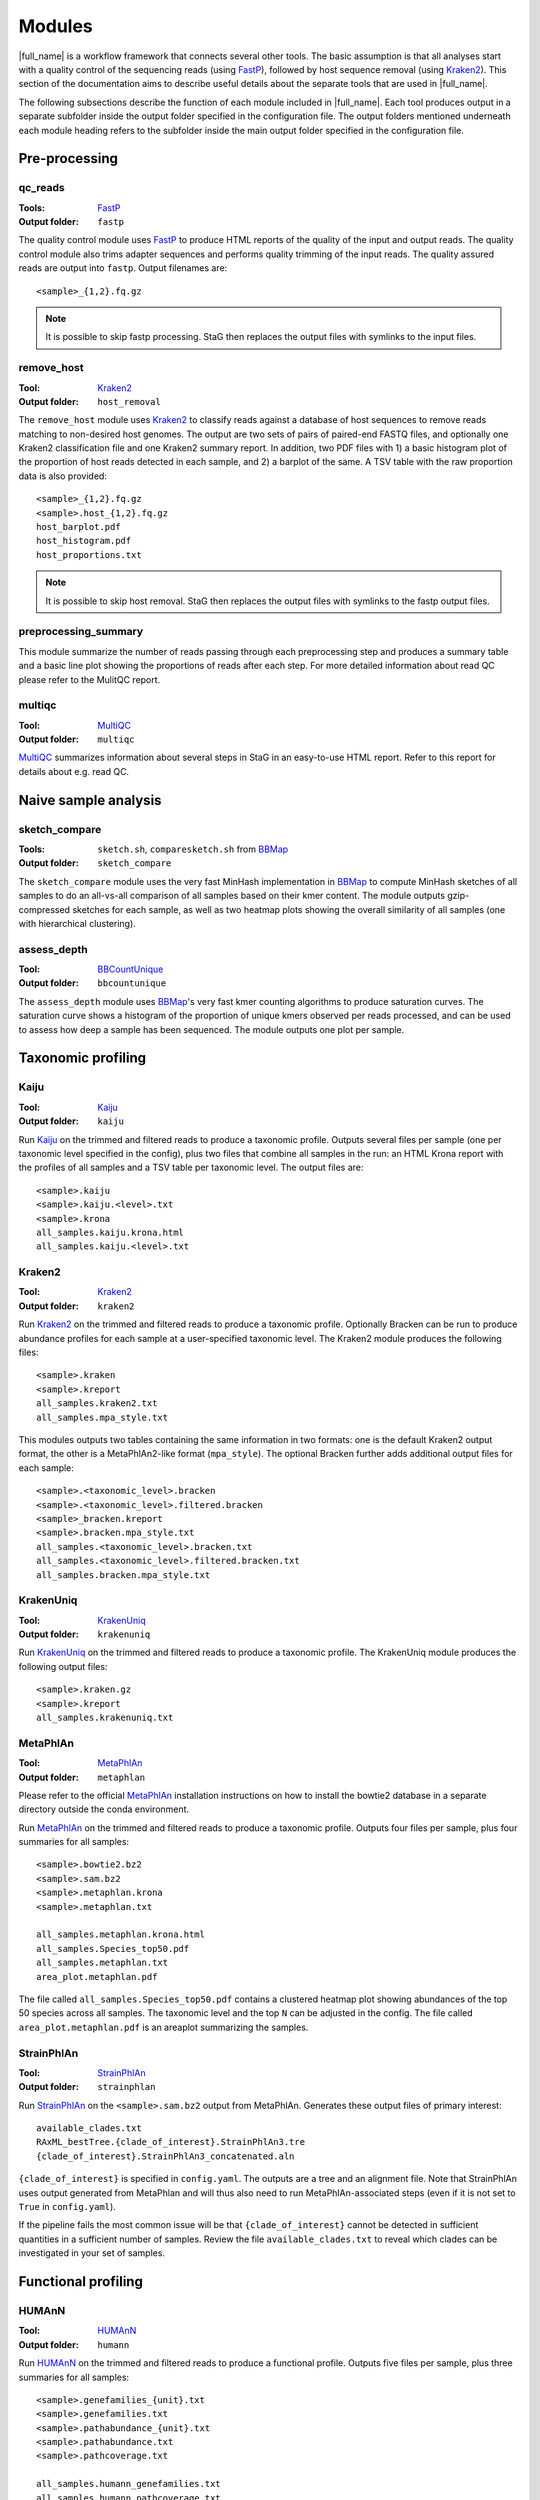 .. _BBCountUnique: https://jgi.doe.gov/data-and-tools/bbtools/bb-tools-user-guide/calcuniqueness-guide/
.. _FastP:  https://github.com/OpenGene/fastp
.. _BBMap: https://sourceforge.net/projects/bbmap/
.. _FastQC: https://www.bioinformatics.babraham.ac.uk/projects/fastqc/
.. _Kaiju: http://kaiju.binf.ku.dk/
.. _Kraken2: https://ccb.jhu.edu/software/kraken2/
.. _KrakenUniq: https://github.com/fbreitwieser/krakenuniq
.. _Bracken: https://ccb.jhu.edu/software/bracken/
.. _groot: https://groot-documentation.readthedocs.io
.. _MetaPhlAn: https://github.com/biobakery/MetaPhlAn/wiki/MetaPhlAn-4
.. _StrainpPlAn: https://github.com/biobakery/MetaPhlAn/wiki/StrainPhlAn-4
.. _featureCounts: https://subread.sourceforge.net/featureCounts.html
.. _HUMAnN: https://github.com/biobakery/biobakery/wiki/humann3
.. _GTF format: https://genome.ucsc.edu/FAQ/FAQformat.html#format4
.. _SAF format: https://subread.sourceforge.net/featureCounts.html
.. _MEGAHIT: https://github.com/voutcn/megahit
.. _MultiQC: https://multiqc.info/
.. _amrplusplus: https://megares.meglab.org/amrplusplus/latest/html/what_AMR++_produces.html
.. _megares: https://megares.meglab.org/

Modules
=======
|full_name| is a workflow framework that connects several other tools. The
basic assumption is that all analyses start with a quality control of the
sequencing reads (using `FastP`_), followed by host sequence removal (using
`Kraken2`_). This section of the documentation aims to describe useful details
about the separate tools that are used in |full_name|.

The following subsections describe the function of each module included in
|full_name|.  Each tool produces output in a separate subfolder inside the
output folder specified in the configuration file.  The output folders
mentioned underneath each module heading refers to the subfolder inside the
main output folder specified in the configuration file.

Pre-processing
**************

qc_reads
--------------
:Tools: `FastP`_
:Output folder: ``fastp``

The quality control module uses `FastP`_ to produce HTML reports of the quality
of the input and output reads. The quality control module also trims adapter
sequences and performs quality trimming of the input reads. The quality assured
reads are output into ``fastp``. Output filenames are::

    <sample>_{1,2}.fq.gz

.. note:: 

    It is possible to skip fastp processing. StaG then replaces the
    output files with symlinks to the input files.

remove_host
--------------
:Tool: `Kraken2`_
:Output folder: ``host_removal``

The ``remove_host`` module uses `Kraken2`_ to classify reads against a database
of host sequences to remove reads matching to non-desired host genomes. The
output are two sets of pairs of paired-end FASTQ files, and optionally one
Kraken2 classification file and one Kraken2 summary report.  In addition, two
PDF files with 1) a basic histogram plot of the proportion of host reads
detected in each sample, and 2) a barplot of the same. A TSV table with the raw
proportion data is also provided::

    <sample>_{1,2}.fq.gz
    <sample>.host_{1,2}.fq.gz
    host_barplot.pdf
    host_histogram.pdf
    host_proportions.txt

.. note::

    It is possible to skip host removal. StaG then replaces the output files
    with symlinks to the fastp output files.


preprocessing_summary
---------------------
This module summarize the number of reads passing through each preprocessing
step and produces a summary table and a basic line plot showing the proportions
of reads after each step. For more detailed information about read QC please
refer to the MulitQC report.


multiqc
-------
:Tool: `MultiQC`_
:Output folder: ``multiqc``

`MultiQC`_ summarizes information about several steps in StaG in an easy-to-use
HTML report. Refer to this report for details about e.g. read QC.


Naive sample analysis
***********************

sketch_compare
--------------
:Tools: ``sketch.sh``, ``comparesketch.sh`` from `BBMap`_
:Output folder: ``sketch_compare``

The ``sketch_compare`` module uses the very fast MinHash implementation in
`BBMap`_ to compute MinHash sketches of all samples to do an all-vs-all
comparison of all samples based on their kmer content. The module outputs
gzip-compressed sketches for each sample, as well as two heatmap plots showing
the overall similarity of all samples (one with hierarchical clustering).


assess_depth
--------------
:Tool: `BBCountUnique`_
:Output folder: ``bbcountunique``

The ``assess_depth`` module uses `BBMap`_'s very fast kmer counting algorithms
to produce saturation curves. The saturation curve shows a histogram of the
proportion of unique kmers observed per reads processed, and can be used to
assess how deep a sample has been sequenced. The module outputs one plot per
sample.



Taxonomic profiling
*******************

Kaiju
-----
:Tool: `Kaiju`_
:Output folder: ``kaiju``

Run `Kaiju`_ on the trimmed and filtered reads to produce a taxonomic profile.
Outputs several files per sample (one per taxonomic level specified in the
config), plus two files that combine all samples in the run: an HTML Krona
report with the profiles of all samples and a TSV table per taxonomic level.
The output files are::

    <sample>.kaiju
    <sample>.kaiju.<level>.txt
    <sample>.krona
    all_samples.kaiju.krona.html
    all_samples.kaiju.<level>.txt

Kraken2
-------
:Tool: `Kraken2`_
:Output folder: ``kraken2``

Run `Kraken2`_ on the trimmed and filtered reads to produce a taxonomic profile. 
Optionally Bracken can be run to produce abundance profiles for each sample at a
user-specified taxonomic level. The Kraken2 module produces the following files::

    <sample>.kraken
    <sample>.kreport
    all_samples.kraken2.txt
    all_samples.mpa_style.txt

This modules outputs two tables containing the same information in two formats:
one is the default Kraken2 output format, the other is a MetaPhlAn2-like format
(``mpa_style``). The optional Bracken further adds additional output files for
each sample::

    <sample>.<taxonomic_level>.bracken
    <sample>.<taxonomic_level>.filtered.bracken
    <sample>_bracken.kreport
    <sample>.bracken.mpa_style.txt
    all_samples.<taxonomic_level>.bracken.txt
    all_samples.<taxonomic_level>.filtered.bracken.txt
    all_samples.bracken.mpa_style.txt
    
KrakenUniq
----------
:Tool: `KrakenUniq`_
:Output folder: ``krakenuniq``

Run `KrakenUniq`_ on the trimmed and filtered reads to produce a taxonomic profile.
The KrakenUniq module produces the following output files::

   <sample>.kraken.gz
   <sample>.kreport
   all_samples.krakenuniq.txt

MetaPhlAn
----------
:Tool: `MetaPhlAn`_
:Output folder: ``metaphlan``

Please refer to the official `MetaPhlAn`_ installation instructions on how to
install the bowtie2 database in a separate directory outside the conda
environment.

Run `MetaPhlAn`_ on the trimmed and filtered reads to produce a taxonomic profile.
Outputs four files per sample, plus four summaries for all samples::

    <sample>.bowtie2.bz2
    <sample>.sam.bz2
    <sample>.metaphlan.krona
    <sample>.metaphlan.txt
    
    all_samples.metaphlan.krona.html
    all_samples.Species_top50.pdf
    all_samples.metaphlan.txt
    area_plot.metaphlan.pdf

The file called ``all_samples.Species_top50.pdf`` contains a clustered heatmap
plot showing abundances of the top 50 species across all samples. The taxonomic
level and the top ``N`` can be adjusted in the config. The file called
``area_plot.metaphlan.pdf`` is an areaplot summarizing the samples.

StrainPhlAn
------------
:Tool: `StrainPhlAn`_
:Output folder: ``strainphlan``

Run `StrainPhlAn`_ on the ``<sample>.sam.bz2`` output from MetaPhlAn. Generates
these output files of primary interest::

    available_clades.txt
    RAxML_bestTree.{clade_of_interest}.StrainPhlAn3.tre
    {clade_of_interest}.StrainPhlAn3_concatenated.aln

``{clade_of_interest}`` is specified in ``config.yaml``. The outputs are a tree
and an alignment file. Note that StrainPhlAn uses output generated from MetaPhlan
and will thus also need to run MetaPhlAn-associated steps (even if it is not
set to ``True`` in ``config.yaml``).

If the pipeline fails the most common issue will be that
``{clade_of_interest}`` cannot be detected in sufficient quantities in a
sufficient number of samples. Review the file ``available_clades.txt`` to
reveal which clades can be investigated in your set of samples. 


Functional profiling
**************

HUMAnN
----------
:Tool: `HUMAnN`_
:Output folder: ``humann``

Run `HUMAnN`_ on the trimmed and filtered reads to produce a functional profile.
Outputs five files per sample, plus three summaries for all samples::

    <sample>.genefamilies_{unit}.txt
    <sample>.genefamilies.txt
    <sample>.pathabundance_{unit}.txt
    <sample>.pathabundance.txt
    <sample>.pathcoverage.txt
    
    all_samples.humann_genefamilies.txt
    all_samples.humann_pathcoverage.txt
    all_samples.humann_pathabundances.txt

``{unit}`` refers to the normalization method specified in ``config.yaml``, 
the default unit is counts per million (cpm).

.. note::

   HUMAnN uses the taxonomic profiles produced by MetaPhlAn as input,
   so all MetaPhlAn-associated steps are run regardless of whether it is actually
   enabled in ``config.yaml`` or not.

HUMAnN requires large amounts of temporary disk space when processing a sample
and will automatically use a suitable temporary directory from system
environment variable ``$TMPDIR``, using Snakemake's resources feature to
evaluate the variable at runtime (which means it can utilize node-local
temporary disk if executing on a compute cluster).


Antibiotic resistance
*********************

Groot
-------
:Tool: `groot`_
:Output folder: ``groot``

Run `groot`_ to align reads to an antibiotic resistance gene database to
produce antibiotic resistance gene profiles. Outputs one subfolder per sample,
containing two files and one subfolder::

    <sample>/<sample>.groot_aligned.bam
    <sample>/<sample>.groot_report.txt
    <sample>/<sample>/groot-graphs

The ``<sample>.groot.bam`` file contains mapping results against all resistance
gene graphs, and the ``<sample>.groot_report.txt`` file contains a list of all
observed antibiotic resistance genes in the sample. The subfolder contains all
mapped graphs of all detected antibiotic resistance genes.

.. note::

   GROOT used to be able to output coverage plots via the ``--plotCov``
   argument but it was removed in version 1.0 due to a conda packaging issue.
   The feature may reintroduced in future versions of GROOT but is not
   available in StaG now.

The read lengths used with `groot`_ should preferably conform to the settings
used during `groot`_ database construction.

AMRPlusPlus_v2
-------
:Tool: `amrplusplus`_
:Output folder: ``amrplusplus``

`amrplusplus`_ will align reads to `megares`_ antibiotic resistance gene database to
produce antibiotic resistance gene profiles. Output is structured as::

        ├ AlignToAMR
        │   └ <sample>.amr.alignment.sam
        ├ RunResistome
        │   ├ <sample>.class.tsv
        │   ├ <sample>.gene.tsv
        │   ├ <sample>.group.tsv
        │   └ <sample>.mech.tsv
        ├ ResistomeResults
        │   └ AMR_analytic_matrix.csv
        ├ RunRarefaction
        │   ├ <sample>.class.tsv
        │   ├ <sample>.gene.tsv
        │   ├ <sample>.group.tsv
        │   └ <sample>.mech.tsv

``AMR_analytic_matrix.csv`` contains aggregated results of gene counts for all samples 
aligned against `megares`_, based on the threshold set in ``config.yaml``. Pasting a gene name 
or accession number into the database will provide detailed information and links to 
published papers.

`amrplusplus`_ can be executed with either ``--use-singularity`` or ``--use-conda`` settings.

Mappers
*******
|full_name| allows the use of regular read mapping tools to map the quality
controlled reads to any reference database. All mappers can be used to map
reads against several different databases (see :ref:`Mapping to multiple
databases` below). In addition, all mappers can optionally summarize read
counts per annotated feature via one of two options: 1) supplying a two-column
tab-separated annotation file with one annotation per reference sequence, or 2)
supplying a GTF or SAF format annotation file for features on the reference
sequences. Option number 1 uses a custom Python script
(``scripts/make_count_table.py``) to merge read counts per annotation, which
works well for annotations as large as your memory allows, and option number 2
uses `featureCounts`_ to summarize read counts per annotated feature. Option
number 2 is more flexible and fairly fast for typical annotation scenarios, but
might not work when the number of unique features is much lower than the number
of reference sequences. Read more about these alternatives in :ref:`Summarizing
read counts` below.

BBMap
-----
:Tool: `BBMap`_
:Output folder: ``bbmap/<database_name>``

This module maps read using `BBMap`_. The output is in sorted and indexed BAM
format (with an option to keep the intermediary SAM file used to create the
BAM). It is possible to configure the mapping settings almost entirely
according to preference, with the exception of changing the output format. Use
the configuration parameter ``bbmap:extra`` to add any standard BBMap
commandline parameter you want.

Bowtie2
-------
:Tool: `Bowtie2`_
:Output folder: ``bowtie2/<database_name>``

This module maps read using `Bowtie2`_. The output is in BAM format. It
is possible to configure the mapping settings almost entirely according to
preference, with the exception of changing the output format from BAM.
Use the configuration parameter ``bowtie2:extra`` to add any standard Bowtie2
commandline parameter you want.

Mapping to multiple databases
-----------------------------
Note that the configuration settings of all mapper modules are slightly
different from the configuration settings from most other modules. They are
defined as lists in ``config.yaml``, e.g. (note the leading ``-`` that
signifies a list)::

    bbmap:
        - db_name: ""
          db_path: ""
          min_id: 0.76
          keep_sam: False
          keep_bam: True
          extra: ""
          counts_table:
              annotations: ""
          featureCounts:
              annotations: ""
              feature_type: ""
              attribute_type: ""
              extra: ""

This makes it possible to map the reads against several databases, each with
their own mapping options and/or custom annotations. To map against more than
one database, just create another list item underneath, containing all the same
configuration options, but with different settings. For example, to map against
``db1`` and ``db2`` with different annotation files for each::

    bbmap:
        - db_name: "db1"
          db_path: "/path/to/db1"
          min_id: 0.76
          keep_sam: False
          keep_bam: True
          extra: ""
          counts_table:
              annotations: ""
              columns: ""
          featureCounts:
              annotations: ""
              feature_type: ""
              attribute_type: ""
              extra: ""
        - db_name: "db2"
          db_path: "/path/to/db2"
          min_id: 0.76
          keep_sam: False
          keep_bam: True
          extra: ""
          counts_table:
              annotations: "/path/to/db2/annotations.txt"
              columns: "Genus,Phylum"
          featureCounts:
              annotations: ""
              feature_type: ""
              attribute_type: ""
              extra: ""


Summarizing read counts
------------------------

make_count_table.py
...................
:Tool: ``make_count_table.py``
:Output folder: ``<mapper>/<database_name>``

A custom Python script that produces tab-separated count tables with one row
per annotation, and one column per sample. The input is an annotation file that
consists of at least two tab-separated columns. The first line is a header line
with column names (must not contain spaces and avoid strange characters). Here
is an example of column names:: 

    Reference
    Annotation1
    Annotation2
    ...
    AnnotationN

The column names doesn't matter, but the names defined in the annotation file
can be used to select a subset of columns to summarize read counts for (see
more below). The first column should contain the FASTA header for each
reference sequence in the reference database used in the mapping. The count
table script truncates the header string at the first space (because Bowtie2
does this automatically it's easier to just always do it). In practice, since
the script performs truncation of headers, it doesn't matter which mapper was
used or if the annotation file contains entire headers or only the truncated
headers, as long as the bit up until the first space in each reference header
is unique. The script sums counts for each annotation for each sample. 

One parameter for the count summarization is which columns in the annotation
file to summarize on. The column names need to be assigned as a string of
comma-separated column names. They must match exactly to the column names
defined in the annotation file. This is configured in ``config.yaml``. The
script outputs one file per column, with output filename matching
``counts.<column_name>.txt``. The count table feature is activated by entering
an annotation filename in the relevant section of the configuration file,
e.g.::

    bbmap:
        counts_table:
            annotations: "path/to/annotations.tab"
            columns: "Species,Genus,taxid"


featureCounts
.............
:Tool: `featureCounts`_
:Output folder: ``<mapper>/<database_name>``

This uses `featureCounts`_ to summarize read counts per annotation and sample.
The input is a file in `GTF format`_ (or `SAF format`_, read more below).
`featureCounts`_ can summarize read counts on any feature (or meta-feature)
that is defined in your GTF file. Use the featureCounts ``attribute_type`` to
summarize read counts for any attribute defined in your GTF file. To use
`featureCounts`_ to summarize read counts, enter an annotation filename in the
configuration file, e.g.::

    bowtie2:
        featureCounts:
            annotations: "path/to/annotations.gtf"

The featureCounts module outputs several files::

    all_samples.featureCounts
    all_samples.featureCounts.summary
    all_samples.featureCounts.table.txt

The first two files are the default output files from `featureCounts`_, and the
third file is a simplified tab-separated table with count per annotation, in a
format similar to the one described for ``make_count_table.py`` above.

It is also possible to use the simplified annotation format instead of GTF. To
tell `featureCounts`_ you are using a SAF file, add ``-F SAF`` to the
featureCounts ``extra`` configuration setting, e.g.::
    
    bowtie2:
        featureCounts:
            extra: "-F SAF"

Assembly
********

MEGAHIT
-------
:Tool: `MEGAHIT`_
:Output folder: ``assembly/megahit``

Run MEGAHIT to assembly each sample. Outputs one subfolder per sample, containing
contigs and several log and intermediate files::

    assembly/megahit/<sample>/<sample>.contigs.fa

Assembly is the primary step required before binning the assembled contigs.
